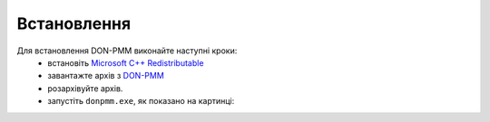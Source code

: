 Встановлення
============

Для встановлення DON-PMM виконайте наступні кроки:
  * встановіть `Microsoft C++ Redistributable <https://aka.ms/vs/17/release/vc_redist.x64.exe>`_
  * завантажте архів з `DON-PMM <https://drive.google.com/uc?export=download&id=1lSfIjgV2nu6H8L3L29cjz1X2j51RtMvN>`_
  * розархівуйте архів.
  * запустіть ``donpmm.exe``, як показано на картинці:

.. image:: screenshots/first-open.gif
